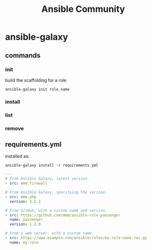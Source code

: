 #+TITLE: Ansible Community

* ansible-galaxy
** commands
*** init
build the scaffolding for a role
#+begin_src shell
ansible-galaxy init role_name
#+end_src
*** install
*** list
*** remove
** requirements.yml


installed as:

#+begin_src shell
ansible-galaxy install -r requirements.yml
#+end_src

#+begin_src yaml
---
# From Ansible Galaxy, latest version.
- src: mmm.firewall

# From Ansible Galaxy, specifying the version.
- src: mmm.php
  version: 3.5.1

# From GitHub, with a custom name and version.
- src: https://github.com/mmm/ansible-role-passenger
  name: passenger
  version: 1.2.0

# From a web server, with a custom name.
- src: https://www.example.com/ansible/roles/my-role-name.tar.gz
  name: my-role
#+end_src
